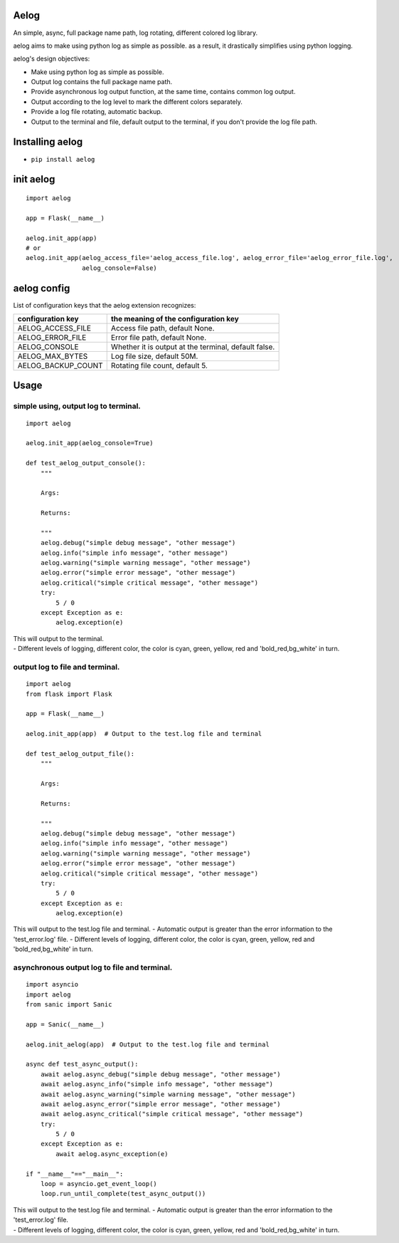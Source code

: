 Aelog
=====

An simple, async, full package name path, log rotating, different
colored log library.

aelog aims to make using python log as simple as possible. as a result,
it drastically simplifies using python logging.

aelog's design objectives:

-  Make using python log as simple as possible.
-  Output log contains the full package name path.
-  Provide asynchronous log output function, at the same time, contains
   common log output.
-  Output according to the log level to mark the different colors
   separately.
-  Provide a log file rotating, automatic backup.
-  Output to the terminal and file, default output to the terminal, if
   you don't provide the log file path.

Installing aelog
================

-  ``pip install aelog``

init aelog
==========

::

    import aelog

    app = Flask(__name__)

    aelog.init_app(app)
    # or
    aelog.init_app(aelog_access_file='aelog_access_file.log', aelog_error_file='aelog_error_file.log',
                   aelog_console=False)

aelog config
============

List of configuration keys that the aelog extension recognizes:

+------------------------+--------------------------------------------------------+
| configuration key      | the meaning of the configuration key                   |
+========================+========================================================+
| AELOG\_ACCESS\_FILE    | Access file path, default None.                        |
+------------------------+--------------------------------------------------------+
| AELOG\_ERROR\_FILE     | Error file path, default None.                         |
+------------------------+--------------------------------------------------------+
| AELOG\_CONSOLE         | Whether it is output at the terminal, default false.   |
+------------------------+--------------------------------------------------------+
| AELOG\_MAX\_BYTES      | Log file size, default 50M.                            |
+------------------------+--------------------------------------------------------+
| AELOG\_BACKUP\_COUNT   | Rotating file count, default 5.                        |
+------------------------+--------------------------------------------------------+

Usage
=====

simple using, output log to terminal.
~~~~~~~~~~~~~~~~~~~~~~~~~~~~~~~~~~~~~

::

    import aelog

    aelog.init_app(aelog_console=True)

    def test_aelog_output_console():
        """

        Args:

        Returns:

        """
        aelog.debug("simple debug message", "other message")
        aelog.info("simple info message", "other message")
        aelog.warning("simple warning message", "other message")
        aelog.error("simple error message", "other message")
        aelog.critical("simple critical message", "other message")
        try:
            5 / 0
        except Exception as e:
            aelog.exception(e)

| This will output to the terminal.
| |output_console| - Different levels of logging, different color, the color is
  cyan, green, yellow, red and 'bold\_red,bg\_white' in turn.

output log to file and terminal.
~~~~~~~~~~~~~~~~~~~~~~~~~~~~~~~~

::

    import aelog
    from flask import Flask

    app = Flask(__name__)

    aelog.init_app(app)  # Output to the test.log file and terminal

    def test_aelog_output_file():
        """

        Args:

        Returns:

        """
        aelog.debug("simple debug message", "other message")
        aelog.info("simple info message", "other message")
        aelog.warning("simple warning message", "other message")
        aelog.error("simple error message", "other message")
        aelog.critical("simple critical message", "other message")
        try:
            5 / 0
        except Exception as e:
            aelog.exception(e)

This will output to the test.log file and terminal. |output_file| -
Automatic output is greater than the error information to the
'test\_error.log' file. - Different levels of logging, different color,
the color is cyan, green, yellow, red and 'bold\_red,bg\_white' in turn.

asynchronous output log to file and terminal.
~~~~~~~~~~~~~~~~~~~~~~~~~~~~~~~~~~~~~~~~~~~~~

::

    import asyncio
    import aelog
    from sanic import Sanic

    app = Sanic(__name__)

    aelog.init_aelog(app)  # Output to the test.log file and terminal

    async def test_async_output():
        await aelog.async_debug("simple debug message", "other message")
        await aelog.async_info("simple info message", "other message")
        await aelog.async_warning("simple warning message", "other message")
        await aelog.async_error("simple error message", "other message")
        await aelog.async_critical("simple critical message", "other message")
        try:
            5 / 0
        except Exception as e:
            await aelog.async_exception(e)

    if "__name__"=="__main__":
        loop = asyncio.get_event_loop()
        loop.run_until_complete(test_async_output())

| This will output to the test.log file and terminal. |async_output| -
  Automatic output is greater than the error information to the
  'test\_error.log' file.
| - Different levels of logging, different color, the color is cyan,
  green, yellow, red and 'bold\_red,bg\_white' in turn.

.. |output_console| image:: https://raw.githubusercontent.com/tinybees/aelog/master/docs/output_console.png
.. |output_file| image:: https://raw.githubusercontent.com/tinybees/aelog/master/docs/output_file.png
.. |async_output| image:: https://raw.githubusercontent.com/tinybees/aelog/master/docs/async_output.png

